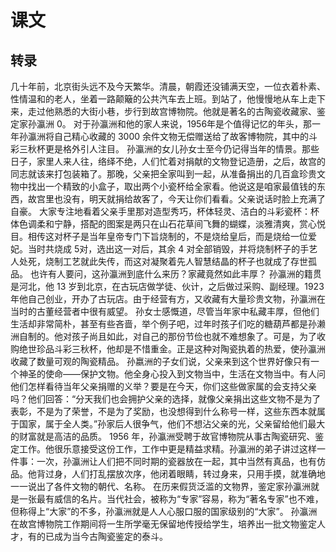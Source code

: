 * 课文
** 转录
几十年前，北京街头远不及今天繁华。清晨，朝霞还没铺满天空，一位衣着朴素、性情温和的老人，坐着一路颠簸的公共汽车去上班。到站了，他慢慢地从车上走下来，走过他熟悉的大街小巷，步行到故宫博物院。他就是著名的古陶瓷收藏家、鉴定家孙瀛洲 0。
对于孙瀛洲和他的家人来说，1956年是个值得记忆的年头，那一年孙瀛洲将自己精心收藏的 3000 余件文物无偿赠送给了故客博物院，其中的斗彩三秋杯更是格外引人注目。
孙瀛洲的女儿孙女士至今仍记得当年的情景。那些日子，家里人来人往，络绎不绝，人们忙着对捐献的文物登记造册，之后，故宫的同志就该来打包装箱了。那晚，父亲把全家叫到一起，从准备捐出的几百盒珍贵文物中找出一个精致的小盒子，取出两个小瓷杯给全家看。他说这是咱家最值钱的东西，故宫里也没有，明天就捐给故客了，今天让你们看看。父亲说话时脸上充满了自豪。
大家专注地看着父亲手里那对造型秀巧，杯体轻灵、洁白的斗彩瓷杯：杯体色调柔和宁静，搭配的图案是两只在山石花草间飞舞的蝴蝶，淡雅清爽，赏心悦目。相传这对杯子是当年皇帝专门下旨烧制的，不是烧给皇后，而是烧给一位爱妃。当时共烧成 5对，选出这一对后，其余 4 对全部销毁，并将烧制杯子的手艺人处死，烧制工艺就此失传，而这对凝聚着先人智慧结晶的杯子也就成了存世孤品。
也许有人要问，这孙瀛洲到底什么来历？家藏竟然如此丰厚？
孙瀛洲的籍贯是河北，他 13 岁到北京，在古玩店做学徒、伙计，之后做过采购、副经理。1923 年他自己创业，开办了古玩店。由于经营有方，又收藏有大量珍贵文物，孙瀛洲在当时的古董经营者中很有威望。
孙女士感慨道，尽管当年家中私藏丰厚，但他们生活却非常简朴，甚至有些吝啬，举个例子吧，过年时孩子们吃的糖葫芦都是孙濑洲自制的。他对孩子尚且如此，对自己的那份节俭也就不难想象了。可是，为了收购绝世珍品斗彩三秋杯，他却是不惜重金。正是这种对陶瓷执着的热爱，使孙瀛洲收藏了数量可观的陶瓷精品。
孙嬴洲的子女们说，父亲来到这个世界好像只有一个神圣的使命——保护文物。他全身心投入到文物当中，生活在文物当中。有人问他们怎样看待当年父亲捐赠的义举？要是在今天，你们这些做家属的会支持父亲吗？他们回答：“分天我们也会拥护父亲的选择，就像父亲捐出这些文物不是为了表彰，不是为了荣誉，不是为了奖励，也没想得到什么称号一样，这些东西本就属于国家，属于全人类。”孙家后人很争气，他们不想沾父亲的光，父亲留给他们最大的财富就是高洁的品质。
1956 年，孙瀛洲受聘于故官博物院从事古陶瓷研究、鉴定工作。他很乐意接受这份工作，工作中更是精益求精。孙瀛洲的弟子讲过这样一件事：一次，孙瀛洲让人们把不同时期的瓷器放在一起，其中当然有真品，也有仿品。他背过身，人们打乱摆放次序，他闭着眼睛，转过身来，只用手摸，就准确地一一说出了各件文物的朝代、名称。
在历来假货泛滥的文物界，鉴定家孙瀛洲就是一张最有威信的名片。当代社会，被称为“专家”容易，称为“著名专家”也不难，但称得上“大家”的不多，孙瀛洲就是人人心服口服的国家级别的“大家”。
孙瀛洲在故宫博物院工作期间将一生所学毫无保留地传授给学生，培养出一批文物鉴定人才，有的已成为当今古陶瓷鉴定的泰斗。
